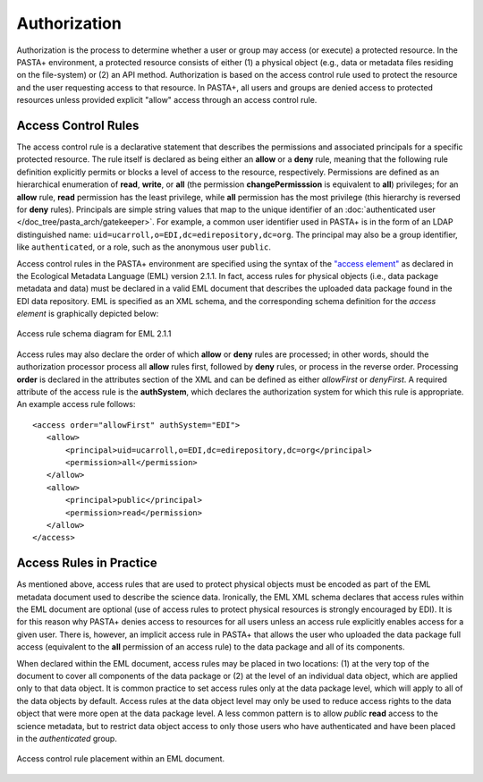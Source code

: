 =============
Authorization
=============

Authorization is the process to determine whether a user or group may access (or execute) a protected resource. In the PASTA+ environment, a protected resource consists of either (1) a physical object (e.g., data or metadata files residing on the file-system) or (2) an API method. Authorization is based on the access control rule used to protect the resource and the user requesting access to that resource. In PASTA+, all users and groups are denied access to protected resources unless provided explicit "allow" access through an access control rule.

Access Control Rules
--------------------

The access control rule is a declarative statement that describes the permissions and associated principals for a specific protected resource. The rule itself is declared as being either an **allow** or a **deny** rule, meaning that the following rule definition explicitly permits or blocks a level of access to the resource, respectively. Permissions are defined as an hierarchical enumeration of **read**, **write**, or **all** (the permission **changePermisssion** is equivalent to **all**) privileges; for an **allow** rule, **read** permission has the least privilege, while **all** permission has the most privilege (this hierarchy is reversed for **deny** rules). Principals are simple string values that map to the unique identifier of an :doc:`authenticated user </doc_tree/pasta_arch/gatekeeper>`. For example, a common user identifier used in PASTA+ is in the form of an LDAP distinguished name: ``uid=ucarroll,o=EDI,dc=edirepository,dc=org``. The principal may also be a group identifier, like ``authenticated``, or a role, such as the anonymous user ``public``.

Access control rules in the PASTA+ environment are specified using the syntax of the `"access element" <https://knb.ecoinformatics.org/#external//emlparser/docs/eml-2.1.1/./eml-access.html>`_ as declared in the Ecological Metadata Language (EML) version 2.1.1. In fact, access rules for physical objects (i.e., data package metadata and data) must be declared in a valid EML document that describes the uploaded data package found in the EDI data repository. EML is specified as an XML schema, and the corresponding schema definition for the *access element* is graphically depicted below:

.. figure:: images/access_rule_schema.png
   :align: center

   Access rule schema diagram for EML 2.1.1

Access rules may also declare the order of which **allow** or **deny** rules are processed; in other words, should the authorization processor process all **allow** rules first, followed by **deny** rules, or process in the reverse order. Processing **order** is declared in the attributes section of the XML and can be defined as either *allowFirst* or *denyFirst*. A required attribute of the access rule is the **authSystem**, which declares the authorization system for which this rule is appropriate. An example access rule follows::

 <access order="allowFirst" authSystem="EDI">
    <allow>
        <principal>uid=ucarroll,o=EDI,dc=edirepository,dc=org</principal>
        <permission>all</permission>
    </allow>
    <allow>
        <principal>public</principal>
        <permission>read</permission>
    </allow>
 </access>

Access Rules in Practice
------------------------

As mentioned above, access rules that are used to protect physical objects must be encoded as part of the EML metadata document used to describe the science data. Ironically, the EML XML schema declares that access rules within the EML document are optional (use of access rules to protect physical resources is strongly encouraged by EDI). It is for this reason why PASTA+ denies access to resources for all users unless an access rule explicitly enables access for a given user. There is, however, an implicit access rule in PASTA+ that allows the user who uploaded the data package full access (equivalent to the **all** permission of an access rule) to the data package and all of its components.

When declared within the EML document, access rules may be placed in two locations: (1) at the very top of the document to cover all components of the data package or (2) at the level of an individual data object, which are applied only to that data object. It is common practice to set access rules only at the data package level, which will apply to all of the data objects by default. Access rules at the data object level may only be used to reduce access rights to the data object that were more open at the data package level. A less common pattern is to allow `public` **read** access to the science metadata, but to restrict data object access to only those users who have authenticated and have been placed in the `authenticated` group.

.. figure:: images/EML-ACR.png
   :align: center

   Access control rule placement within an EML document.